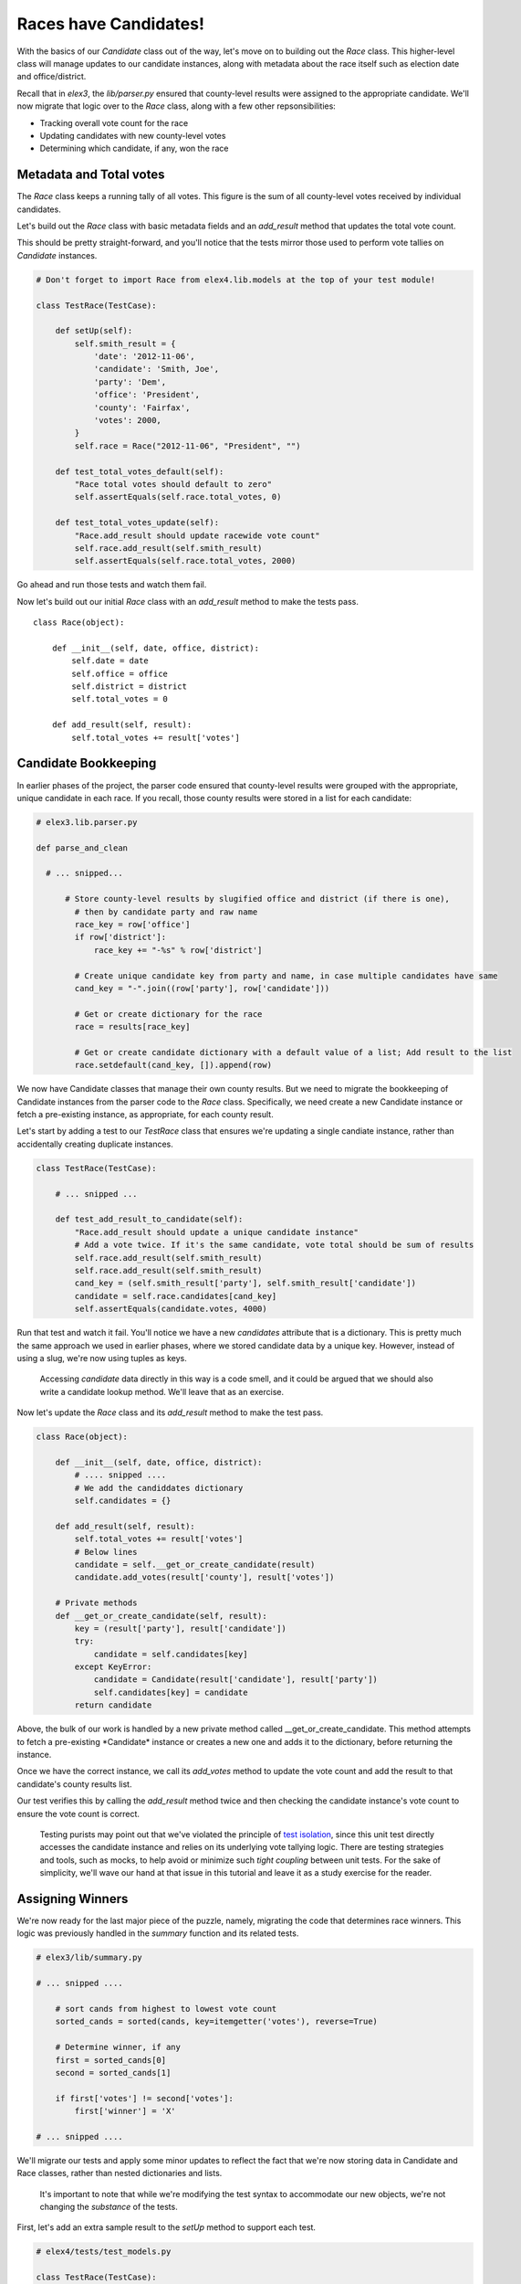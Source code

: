 Races have Candidates!
======================

With the basics of our `Candidate` class out of the way, let's 
move on to building out the `Race` class. This higher-level
class will manage updates to our candidate instances, along with metadata 
about the race itself such as election date and office/district.

Recall that in *elex3*, the *lib/parser.py* ensured that county-level results were assigned to the appropriate candidate.
We'll now migrate that logic over to the `Race` class, along with a few other repsonsibilities:

-  Tracking overall vote count for the race
-  Updating candidates with new county-level votes
-  Determining which candidate, if any, won the race

Metadata and Total votes
------------------------

The *Race* class keeps a running tally of all votes. This figure is 
the sum of all county-level votes received by individual candidates.

Let's build out the *Race* class with basic metadata fields and an *add\_result* method
that updates the total vote count.

This should be pretty straight-forward, and you'll notice that the tests mirror those used to 
perform vote tallies on *Candidate* instances.

.. code:: python


    # Don't forget to import Race from elex4.lib.models at the top of your test module!

    class TestRace(TestCase):

        def setUp(self):
            self.smith_result = {
                'date': '2012-11-06',
                'candidate': 'Smith, Joe',
                'party': 'Dem',
                'office': 'President',
                'county': 'Fairfax',
                'votes': 2000,
            }
            self.race = Race("2012-11-06", "President", "")

        def test_total_votes_default(self):
            "Race total votes should default to zero"
            self.assertEquals(self.race.total_votes, 0)

        def test_total_votes_update(self):
            "Race.add_result should update racewide vote count"
            self.race.add_result(self.smith_result)
            self.assertEquals(self.race.total_votes, 2000)

Go ahead and run those tests and watch them fail.

Now let's build out our initial *Race* class with an *add\_result*
method to make the tests pass.

::

    class Race(object):

        def __init__(self, date, office, district):
            self.date = date
            self.office = office
            self.district = district
            self.total_votes = 0

        def add_result(self, result):
            self.total_votes += result['votes']

Candidate Bookkeeping
---------------------

In earlier phases of the project, the parser code ensured that
county-level results were grouped with the appropriate, unique candidate
in each race. If you recall, those county results were stored in a list
for each candidate:

.. code:: python

    # elex3.lib.parser.py

    def parse_and_clean

      # ... snipped...

          # Store county-level results by slugified office and district (if there is one), 
            # then by candidate party and raw name
            race_key = row['office'] 
            if row['district']:
                race_key += "-%s" % row['district']

            # Create unique candidate key from party and name, in case multiple candidates have same
            cand_key = "-".join((row['party'], row['candidate']))

            # Get or create dictionary for the race
            race = results[race_key]

            # Get or create candidate dictionary with a default value of a list; Add result to the list
            race.setdefault(cand_key, []).append(row)

We now have Candidate classes that manage their own county results. But
we need to migrate the bookkeeping of Candidate instances from the
parser code to the *Race* class. Specifically, we need create a new
Candidate instance or fetch a pre-existing instance, as appropriate, for
each county result.

Let's start by adding a test to our *TestRace* class that ensures we're
updating a single candiate instance, rather than accidentally creating
duplicate instances.

.. code:: python


    class TestRace(TestCase):

        # ... snipped ...

        def test_add_result_to_candidate(self):
            "Race.add_result should update a unique candidate instance"
            # Add a vote twice. If it's the same candidate, vote total should be sum of results
            self.race.add_result(self.smith_result)
            self.race.add_result(self.smith_result)
            cand_key = (self.smith_result['party'], self.smith_result['candidate'])
            candidate = self.race.candidates[cand_key]
            self.assertEquals(candidate.votes, 4000)

Run that test and watch it fail. You'll notice we have a new
*candidates* attribute that is a dictionary. This is pretty much the
same approach we used in earlier phases, where we stored candidate data
by a unique key. However, instead of using a slug, we're now using
tuples as keys.

    Accessing *candidate* data directly in this way is a code smell, and
    it could be argued that we should also write a candidate lookup
    method. We'll leave that as an exercise.

Now let's update the *Race* class and its *add\_result* method to make
the test pass.

.. code:: python


    class Race(object):

        def __init__(self, date, office, district):
            # .... snipped .... 
            # We add the candiddates dictionary
            self.candidates = {}

        def add_result(self, result):
            self.total_votes += result['votes']
            # Below lines
            candidate = self.__get_or_create_candidate(result)
            candidate.add_votes(result['county'], result['votes'])

        # Private methods
        def __get_or_create_candidate(self, result):
            key = (result['party'], result['candidate'])
            try:
                candidate = self.candidates[key]
            except KeyError:
                candidate = Candidate(result['candidate'], result['party'])
                self.candidates[key] = candidate
            return candidate

Above, the bulk of our work is handled by a new private method called
\_\_get\_or\_create\_candidate. This method attempts to fetch a
pre-existing *\ Candidate\* instance or creates a new one and adds it to
the dictionary, before returning the instance.

Once we have the correct instance, we call its *add\_votes* method to
update the vote count and add the result to that candidate's county
results list.

Our test verifies this by calling the *add\_result* method twice and
then checking the candidate instance's vote count to ensure the vote
count is correct.

    Testing purists may point out that we've violated the principle of
    `test isolation <http://c2.com/cgi/wiki?UnitTestIsolation>`__, since
    this unit test directly accesses the candidate instance and relies
    on its underlying vote tallying logic. There are testing strategies
    and tools, such as mocks, to help avoid or minimize such *tight
    coupling* between unit tests. For the sake of simplicity, we'll wave
    our hand at that issue in this tutorial and leave it as a study
    exercise for the reader.

Assigning Winners
-----------------

We're now ready for the last major piece of the puzzle, namely,
migrating the code that determines race winners. This logic was
previously handled in the *summary* function and its related tests.

.. code:: python

    # elex3/lib/summary.py

    # ... snipped ....

        # sort cands from highest to lowest vote count
        sorted_cands = sorted(cands, key=itemgetter('votes'), reverse=True)

        # Determine winner, if any
        first = sorted_cands[0]
        second = sorted_cands[1]

        if first['votes'] != second['votes']:
            first['winner'] = 'X'

    # ... snipped ....

We'll migrate our tests and apply some minor updates to reflect the fact
that we're now storing data in Candidate and Race classes, rather than
nested dictionaries and lists.

    It's important to note that while we're modifying the test syntax to
    accommodate our new objects, we're not changing the *substance* of
    the tests.

First, let's add an extra sample result to the *setUp* method to support
each test.

.. code:: python


    # elex4/tests/test_models.py

    class TestRace(TestCase):

        def setUp(self):


          # ... snipped ....

            self.doe_result = {
                'date': '2012-11-06',
                'candidate': 'Doe, Jane',
                'party': 'GOP',
                'office': 'President',
                'county': 'Fairfax',
                'votes': 1000,
            } 

Next, let's migrate the winner, non-winner and tie race tests from
*elex3/tests/test\_summary* to the *TestRace* class in
*elex4/tests/test\_models.py*.

.. code:: python


    class TestRace(TestCase):

          # ... snipped ....

        def test_winner_has_flag(self):
            "Winner flag should be assigned to candidates with most votes"
            self.race.add_result(self.doe_result)
            self.race.add_result(self.smith_result)
            # Our new method triggers the assignment of the winner flag
            self.race.assign_winner()
            smith = [cand for cand in self.race.candidates.values() if cand.last_name == 'Smith'][0]
            self.assertEqual(smith.winner, 'X')

        def test_loser_has_no_winner_flag(self):
            "Winner flag should not be assigned to candidate that does not have highest vote total"
            self.race.add_result(self.doe_result)
            self.race.add_result(self.smith_result)
            self.race.assign_winner()
            doe = [cand for cand in self.race.candidates.values() if cand.last_name == 'Doe'][0]

        def test_tie_race(self):
            "Winner flag should not be assigned to any candidate in a tie race"
            # Modify Doe vote count to make it a tie for this test method
            self.doe_result['votes'] = 2000
            self.race.add_result(self.doe_result)
            self.race.add_result(self.smith_result)
            self.race.assign_winner()
            for cand in self.race.candidates.values():
                self.assertEqual(cand.winner, '')

These tests mirror the test methods in *elex3/tests/test\_summary.py*.
We've simply tweaked them to reflect our class-based apprach and to
exercise the new *Race* method that assigns the winner flag.

We'll eventually delete the duplicative tests in *test\_summary.py*, but
we're not quite ready to do so yet.

First, let's make these tests pass by tweaking the *Candidate* class and
implementing the *Race.assign\_winner* method:

.. code:: python

    # elex4/lib/models.py

    class Candidate(object):

        def __init__(self, raw_name, party):

            # ... snipped...

            # Add a new winner attribute to candidate class with empty string as default value
            self.winner = ''


    class Race(object):

        # ... snipped...

        def assign_winner(self):
            # Sort cands from highest to lowest vote count
            sorted_cands = sorted(self.candidates.values(), key=attrgetter('votes'), reverse=True)

            # Determine winner, if any
            first = sorted_cands[0]
            second = sorted_cands[1]

            if first.votes != second.votes:
                first.winner = 'X'

Above, notice that we added a default *Candidate.winner* attribute, and
a *Race.assign\_winner* method. The latter is nearly a straight copy of
our original winner-assignment logic in the *summarize* function. The
key differences are:

-  We're calling *self.candidate.values()* to get a list of *Candidate*
   instances, since these are now stored in a dictionary.
-  We're using *attrgetter* instead of *itemgetter* to access the
   candidate's vote count for purposes of sorting. This is necessary, of
   course, because we're now sorting by the value of an instance
   attribute rather than the value of a dictionary key.
-  We're accessing the *votes* attribute on candidate instances rather
   than performing dictionary lookups.
